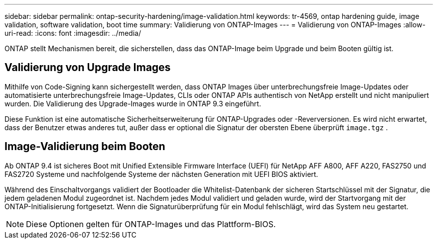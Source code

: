 ---
sidebar: sidebar 
permalink: ontap-security-hardening/image-validation.html 
keywords: tr-4569, ontap hardening guide, image validation, software validation, boot time 
summary: Validierung von ONTAP-Images 
---
= Validierung von ONTAP-Images
:allow-uri-read: 
:icons: font
:imagesdir: ../media/


[role="lead"]
ONTAP stellt Mechanismen bereit, die sicherstellen, dass das ONTAP-Image beim Upgrade und beim Booten gültig ist.



== Validierung von Upgrade Images

Mithilfe von Code-Signing kann sichergestellt werden, dass ONTAP Images über unterbrechungsfreie Image-Updates oder automatisierte unterbrechungsfreie Image-Updates, CLIs oder ONTAP APIs authentisch von NetApp erstellt und nicht manipuliert wurden. Die Validierung des Upgrade-Images wurde in ONTAP 9.3 eingeführt.

Diese Funktion ist eine automatische Sicherheitserweiterung für ONTAP-Upgrades oder -Reverversionen. Es wird nicht erwartet, dass der Benutzer etwas anderes tut, außer dass er optional die Signatur der obersten Ebene überprüft `image.tgz` .



== Image-Validierung beim Booten

Ab ONTAP 9.4 ist sicheres Boot mit Unified Extensible Firmware Interface (UEFI) für NetApp AFF A800, AFF A220, FAS2750 und FAS2720 Systeme und nachfolgende Systeme der nächsten Generation mit UEFI BIOS aktiviert.

Während des Einschaltvorgangs validiert der Bootloader die Whitelist-Datenbank der sicheren Startschlüssel mit der Signatur, die jedem geladenen Modul zugeordnet ist. Nachdem jedes Modul validiert und geladen wurde, wird der Startvorgang mit der ONTAP-Initialisierung fortgesetzt. Wenn die Signaturüberprüfung für ein Modul fehlschlägt, wird das System neu gestartet.


NOTE: Diese Optionen gelten für ONTAP-Images und das Plattform-BIOS.
